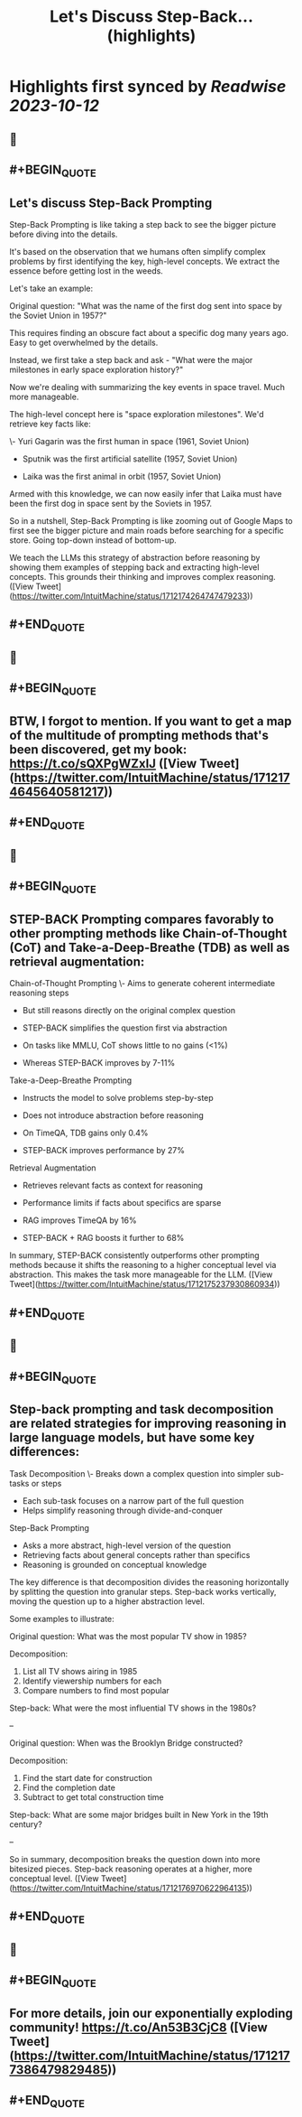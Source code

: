 :PROPERTIES:
:title: Let's Discuss Step-Back... (highlights)
:END:

:PROPERTIES:
:author: [[IntuitMachine on Twitter]]
:full-title: "Let's Discuss Step-Back..."
:category: [[tweets]]
:url: https://twitter.com/IntuitMachine/status/1712174264747479233
:END:

* Highlights first synced by [[Readwise]] [[2023-10-12]]
** 📌
** #+BEGIN_QUOTE
** Let's discuss Step-Back Prompting

Step-Back Prompting is like taking a step back to see the bigger picture before diving into the details.

It's based on the observation that we humans often simplify complex problems by first identifying the key, high-level concepts. We extract the essence before getting lost in the weeds.

Let's take an example:

Original question: "What was the name of the first dog sent into space by the Soviet Union in 1957?"

This requires finding an obscure fact about a specific dog many years ago. Easy to get overwhelmed by the details. 

Instead, we first take a step back and ask - "What were the major milestones in early space exploration history?"

Now we're dealing with summarizing the key events in space travel. Much more manageable. 

The high-level concept here is "space exploration milestones". We'd retrieve key facts like:

\- Yuri Gagarin was the first human in space (1961, Soviet Union) 

- Sputnik was the first artificial satellite (1957, Soviet Union)

- Laika was the first animal in orbit (1957, Soviet Union)

Armed with this knowledge, we can now easily infer that Laika must have been the first dog in space sent by the Soviets in 1957.

So in a nutshell, Step-Back Prompting is like zooming out of Google Maps to first see the bigger picture and main roads before searching for a specific store. Going top-down instead of bottom-up.

We teach the LLMs this strategy of abstraction before reasoning by showing them examples of stepping back and extracting high-level concepts. This grounds their thinking and improves complex reasoning.  ([View Tweet](https://twitter.com/IntuitMachine/status/1712174264747479233))
** #+END_QUOTE
** 📌
** #+BEGIN_QUOTE
** BTW, I forgot to mention.  If you want to get a map of the multitude of prompting methods that's been discovered, get my book:  https://t.co/sQXPgWZxIJ  ([View Tweet](https://twitter.com/IntuitMachine/status/1712174645640581217))
** #+END_QUOTE
** 📌
** #+BEGIN_QUOTE
** STEP-BACK Prompting compares favorably to other prompting methods like Chain-of-Thought (CoT) and Take-a-Deep-Breathe (TDB) as well as retrieval augmentation:

Chain-of-Thought Prompting
\- Aims to generate coherent intermediate reasoning steps
- But still reasons directly on the original complex question
- STEP-BACK simplifies the question first via abstraction 

- On tasks like MMLU, CoT shows little to no gains (<1%)
- Whereas STEP-BACK improves by 7-11%

Take-a-Deep-Breathe Prompting  
- Instructs the model to solve problems step-by-step
- Does not introduce abstraction before reasoning

- On TimeQA, TDB gains only 0.4% 
- STEP-BACK improves performance by 27%

Retrieval Augmentation
- Retrieves relevant facts as context for reasoning 
- Performance limits if facts about specifics are sparse

- RAG improves TimeQA by 16%
- STEP-BACK + RAG boosts it further to 68% 

In summary, STEP-BACK consistently outperforms other prompting methods because it shifts the reasoning to a higher conceptual level via abstraction. This makes the task more manageable for the LLM.  ([View Tweet](https://twitter.com/IntuitMachine/status/1712175237930860934))
** #+END_QUOTE
** 📌
** #+BEGIN_QUOTE
** Step-back prompting and task decomposition are related strategies for improving reasoning in large language models, but have some key differences:

Task Decomposition
\- Breaks down a complex question into simpler sub-tasks or steps
- Each sub-task focuses on a narrow part of the full question
- Helps simplify reasoning through divide-and-conquer

Step-Back Prompting  
- Asks a more abstract, high-level version of the question 
- Retrieving facts about general concepts rather than specifics
- Reasoning is grounded on conceptual knowledge

The key difference is that decomposition divides the reasoning horizontally by splitting the question into granular steps. Step-back works vertically, moving the question up to a higher abstraction level.

Some examples to illustrate:

Original question: What was the most popular TV show in 1985?

Decomposition: 
1) List all TV shows airing in 1985
2) Identify viewership numbers for each
3) Compare numbers to find most popular

Step-back: What were the most influential TV shows in the 1980s?

--

Original question: When was the Brooklyn Bridge constructed? 

Decomposition:
1) Find the start date for construction 
2) Find the completion date
3) Subtract to get total construction time

Step-back: What are some major bridges built in New York in the 19th century?

--

So in summary, decomposition breaks the question down into more bitesized pieces. Step-back reasoning operates at a higher, more conceptual level.  ([View Tweet](https://twitter.com/IntuitMachine/status/1712176970622964135))
** #+END_QUOTE
** 📌
** #+BEGIN_QUOTE
** For more details, join our exponentially exploding community! https://t.co/An53B3CjC8  ([View Tweet](https://twitter.com/IntuitMachine/status/1712177386479829485))
** #+END_QUOTE